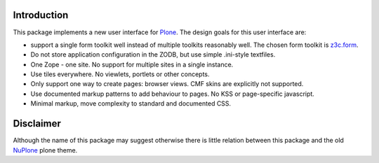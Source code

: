 Introduction
============


.. image:: https://github.com/euphorie/NuPlone/workflows/tests/badge.svg
    :target: https://github.com/euphorie/NuPlone/actions?query=workflow%3Atests


This package implements a new user interface for `Plone <http://plone.org/>`_.
The design goals for this user interface are:

* support a single form toolkit well instead of multiple toolkits 
  reasonably well. The chosen form toolkit is `z3c.form
  <http://pypi.python.org/pypi/z3c.form>`_.

* Do not store application configuration in the ZODB, but use simple
  .ini-style textfiles.

* One Zope - one site. No support for multiple sites in a single instance.

* Use tiles everywhere. No viewlets, portlets or other concepts.

* Only support one way to create pages: browser views. CMF skins are
  explicitly not supported.

* Use documented markup patterns to add behaviour to pages. No KSS or
  page-specific javascript.

* Minimal markup, move complexity to standard and documented CSS.



Disclaimer
==========

Although the name of this package may suggest otherwise there is little relation
between this package and the old `NuPlone
<http://pypi.python.org/pypi/Products.NuPlone>`_ plone theme. 

